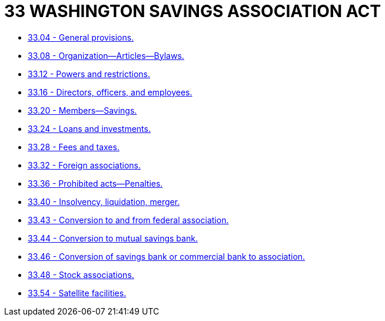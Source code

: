 = 33 WASHINGTON SAVINGS ASSOCIATION ACT

* link:33.04_general_provisions.adoc[33.04 - General provisions.]
* link:33.08_organization—articles—bylaws.adoc[33.08 - Organization—Articles—Bylaws.]
* link:33.12_powers_and_restrictions.adoc[33.12 - Powers and restrictions.]
* link:33.16_directors_officers_and_employees.adoc[33.16 - Directors, officers, and employees.]
* link:33.20_members—savings.adoc[33.20 - Members—Savings.]
* link:33.24_loans_and_investments.adoc[33.24 - Loans and investments.]
* link:33.28_fees_and_taxes.adoc[33.28 - Fees and taxes.]
* link:33.32_foreign_associations.adoc[33.32 - Foreign associations.]
* link:33.36_prohibited_acts—penalties.adoc[33.36 - Prohibited acts—Penalties.]
* link:33.40_insolvency_liquidation_merger.adoc[33.40 - Insolvency, liquidation, merger.]
* link:33.43_conversion_to_and_from_federal_association.adoc[33.43 - Conversion to and from federal association.]
* link:33.44_conversion_to_mutual_savings_bank.adoc[33.44 - Conversion to mutual savings bank.]
* link:33.46_conversion_of_savings_bank_or_commercial_bank_to_association.adoc[33.46 - Conversion of savings bank or commercial bank to association.]
* link:33.48_stock_associations.adoc[33.48 - Stock associations.]
* link:33.54_satellite_facilities.adoc[33.54 - Satellite facilities.]
